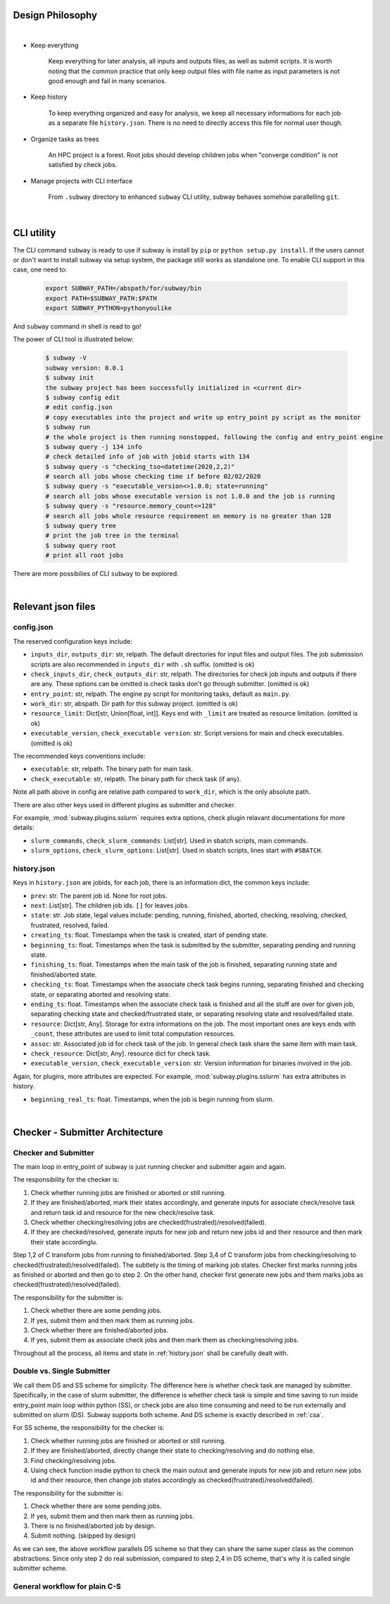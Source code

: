 Design Philosophy
==================

|

- Keep everything

    Keep everything for later analysis, all inputs and outputs files,
    as well as submit scripts.
    It is worth noting that the common practice that only keep output files
    with file name as input parameters is not good enough and fail in many scenarios.

- Keep history

    To keep everything organized and easy for analysis, we keep all necessary informations
    for each job as a separate file ``history.json``.
    There is no need to directly access this file for normal user though.

- Organize tasks as trees

    An HPC project is a forest.
    Root jobs should develop children jobs when "converge condition" is not satisfied by check jobs.

- Manage projects with CLI interface

    From ``.subway`` directory to enhanced ``subway`` CLI utility,
    subway behaves somehow parallelling ``git``.

|

CLI utility
===========

The CLI command ``subway`` is ready to use if subway is install by ``pip`` or ``python setup.py install``.
If the users cannot or don't want to install subway via setup system, the package still works as standalone one.
To enable CLI support in this case, one need to:

    .. code-block:: bash

        export SUBWAY_PATH=/abspath/for/subway/bin
        export PATH=$SUBWAY_PATH:$PATH
        export SUBWAY_PYTHON=pythonyoulike

And ``subway`` command in shell is read to go!

The power of CLI tool is illustrated below:

    .. code-block:: bash

        $ subway -V
        subway version: 0.0.1
        $ subway init
        the subway project has been successfully initialized in <current dir>
        $ subway config edit
        # edit config.json
        # copy executables into the project and write up entry_point py script as the monitor
        $ subway run
        # the whole project is then running nonstopped, following the config and entry_point engine
        $ subway query -j 134 info
        # check detailed info of job with jobid starts with 134
        $ subway query -s "checking_tso<datetime(2020,2,2)"
        # search all jobs whose checking time if before 02/02/2020
        $ subway query -s "executable_version<>1.0.0; state=running"
        # search all jobs whose executable version is not 1.0.0 and the job is running
        $ subway query -s "resource.memory_count<=128"
        # search all jobs whole resource requirement on memory is no greater than 128
        $ subway query tree
        # print the job tree in the terminal
        $ subway query root
        # print all root jobs

There are more possibilies of CLI ``subway`` to be explored.


|


Relevant json files
======================

config.json
-------------

The reserved configuration keys include:

- ``inputs_dir``, ``outputs_dir``: str, relpath. The default directories for input files and output files. The job submission scripts are also recommended in ``inputs_dir`` with ``.sh`` suffix. (omitted is ok)

- ``check_inputs_dir``, ``check_outputs_dir``: str, relpath. The directories for check job inputs and outputs if there are any. These options can be omitted is check tasks don't go through submitter. (omitted is ok)

- ``entry_point``: str, relpath. The engine py script for monitoring tasks, default as ``main.py``.

- ``work_dir``: str, abspath. Dir path for this subway project. (omitted is ok)

- ``resource_limit``: Dict[str, Union[float, int]]. Keys end with ``_limit`` are treated as resource limitation. (omitted is ok)

- ``executable_version``, ``check_executable version``: str. Script versions for main and check executables. (omitted is ok)


The recommended keys conventions include:

- ``executable``: str, relpath. The binary path for main task.

- ``check_executable``: str, relpath. The binary path for check task (if any).


Note all path above in config are relative path compared to ``work_dir``, which is the only absolute path.

There are also other keys used in different plugins as submitter and checker.

For example, :mod:`subway.plugins.sslurm` requires extra options, check plugin relavant documentations for more details:

- ``slurm_commands``, ``check_slurm_commands``: List[str]. Used in sbatch scripts, main commands.

- ``slurm_options``, ``check_slurm_options``: List[str]. Used in sbatch scripts, lines start with ``#SBATCH``.



.. _history.json:

history.json
---------------

Keys in ``history.json`` are jobids, for each job, there is an information dict, the common keys include:

- ``prev``: str. The parent job id. None for root jobs.

- ``next``: List[str]. The children job ids. ``[]`` for leaves jobs.

- ``state``: str. Job state, legal values include: pending, running, finished, aborted, checking, resolving, checked, frustrated, resolved, failed.

- ``creating_ts``: float. Timestamps when the task is created, start of pending state.

- ``beginning_ts``: float. Timestamps when the task is submitted by the submitter, separating pending and running state.

- ``finishing_ts``: float. Timestamps when the main task of the job is finished, separating running state and finished/aborted state.

- ``checking_ts``: float. Timestamps when the associate check task begins running, separating finished and checking state, or separating aborted and resolving state.

- ``ending_ts``: float. Timestamps when the associate check task is finished and all the stuff are over for given job, separating checking state and checked/frustrated state, or separating resolving state and resolved/failed state.

- ``resource``: Dict[str, Any]. Storage for extra informations on the job. The most important ones are keys ends with ``_count``, these attributes are used to limit total computation resources.

- ``assoc``: str. Associated job id for check task of the job. In general check task share the same item with main task.

- ``check_resource``: Dict[str, Any]. resource dict for check task.

- ``executable_version``, ``check_executable_version``: str. Version information for binaries involved in the job.

Again, for plugins, more attributes are expected.  For example, :mod:`subway.plugins.sslurm`  has extra attributes in history.

- ``beginning_real_ts``: float. Timestamps, when the job is begin running from slurm.


|

Checker - Submitter Architecture
=================================

.. _CSA:

Checker and Submitter
-----------------------

The main loop in entry_point of subway is just running checker and submitter again and again.

The responsibility for the checker is:

1. Check whether running jobs are finished or aborted or still running.

2. If they are finished/aborted, mark their states accordingly,  and generate inputs for associate check/resolve task and return task id and resource for the new check/resolve task.

3. Check whether checking/resolving jobs are checked(frustrated)/resolved(failed).

4. If they are checked/resolved, generate inputs for new job and return new jobs id and their resource and then mark their state accordinglu.

Step 1,2 of C transform jobs from running to finished/aborted. Step 3,4 of C transform jobs from checking/resolving to checked(frustrated)/resolved(failed).
The subtlety is the timing of marking job states. Checker first marks running jobs as finished or aborted and then go to step 2.
On the other hand, checker first generate new jobs and them marks jobs as checked(frustrated)/resolved(failed).

The responsibility for the submitter is:

1. Check whether there are some pending jobs.

2. If yes, submit them and then mark them as running jobs.

3. Check whether there are finished/aborted jobs.

4. If yes, submit them as associate check jobs and then mark them as checking/resolving jobs.


Throughout all the process, all items and state in :ref:`history.json` shall be carefully dealt with.



Double vs. Single Submitter
------------------------------

We call them DS and SS scheme for simplicity. The difference here is whether check task are managed by submitter.
Specifically, in the case of slurm submitter, the difference is whether check task is simple and time saving to run inside
entry_point main loop within python (SS), or check jobs are also time consuming and need to be run externally and submitted on slurm (DS).
Subway supports both scheme. And DS scheme is exactly described in :ref:`csa`.

For SS scheme, the responsibility for the checker is:

1. Check whether running jobs are finished or aborted or still running.

2. If they are finished/aborted, directly change their state to checking/resolving and do nothing else.

3. Find checking/resolving jobs.

4. Using check function insdie python to check the main outout and generate inputs for new job and return new jobs id and their resource, then change job states accordingly as checked(frustrated)/resolved(failed).


The responsibility for the submitter is:

1. Check whether there are some pending jobs.

2. If yes, submit them and then mark them as running jobs.

3. There is no finished/aborted job by design.

4. Submit nothing. (skipped by design)


As we can see, the above workflow parallels DS scheme so that they can share the same super class as the common abstractions.
Since only step 2 do real submission, compared to step 2,4 in DS scheme, that's why it is called single submitter scheme.


General workflow for plain C-S
---------------------------------